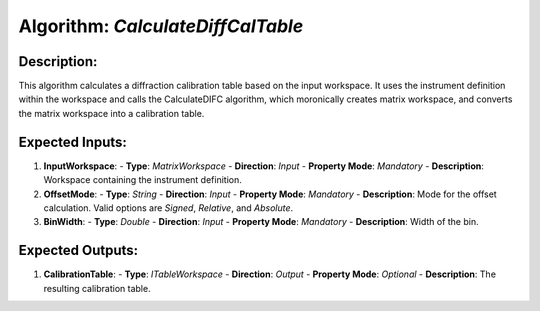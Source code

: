 Algorithm: `CalculateDiffCalTable`
==================================

Description:
------------
This algorithm calculates a diffraction calibration table based on the input workspace. It uses the
instrument definition within the workspace and calls the CalculateDIFC algorithm, which moronically
creates matrix workspace, and converts the matrix workspace into a calibration table.

Expected Inputs:
----------------
1. **InputWorkspace**:
   - **Type**: `MatrixWorkspace`
   - **Direction**: `Input`
   - **Property Mode**: `Mandatory`
   - **Description**: Workspace containing the instrument definition.

2. **OffsetMode**:
   - **Type**: `String`
   - **Direction**: `Input`
   - **Property Mode**: `Mandatory`
   - **Description**: Mode for the offset calculation. Valid options are `Signed`, `Relative`, and
   `Absolute`.

3. **BinWidth**:
   - **Type**: `Double`
   - **Direction**: `Input`
   - **Property Mode**: `Mandatory`
   - **Description**: Width of the bin.

Expected Outputs:
-----------------
1. **CalibrationTable**:
   - **Type**: `ITableWorkspace`
   - **Direction**: `Output`
   - **Property Mode**: `Optional`
   - **Description**: The resulting calibration table.
